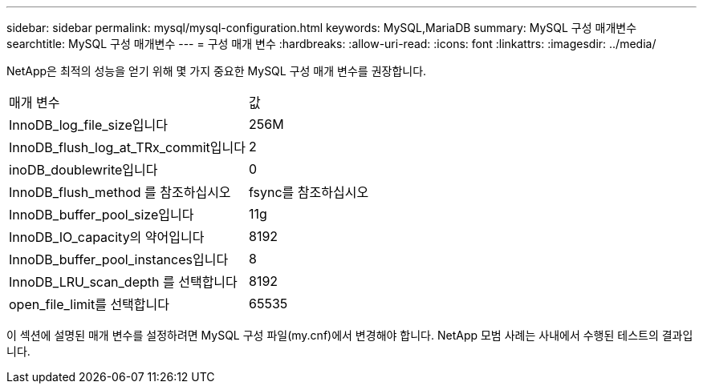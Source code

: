 ---
sidebar: sidebar 
permalink: mysql/mysql-configuration.html 
keywords: MySQL,MariaDB 
summary: MySQL 구성 매개변수 
searchtitle: MySQL 구성 매개변수 
---
= 구성 매개 변수
:hardbreaks:
:allow-uri-read: 
:icons: font
:linkattrs: 
:imagesdir: ../media/


[role="lead"]
NetApp은 최적의 성능을 얻기 위해 몇 가지 중요한 MySQL 구성 매개 변수를 권장합니다.

[cols="1,1"]
|===


| 매개 변수 | 값 


| InnoDB_log_file_size입니다 | 256M 


| InnoDB_flush_log_at_TRx_commit입니다 | 2 


| inoDB_doublewrite입니다 | 0 


| InnoDB_flush_method 를 참조하십시오 | fsync를 참조하십시오 


| InnoDB_buffer_pool_size입니다 | 11g 


| InnoDB_IO_capacity의 약어입니다 | 8192 


| InnoDB_buffer_pool_instances입니다 | 8 


| InnoDB_LRU_scan_depth 를 선택합니다 | 8192 


| open_file_limit를 선택합니다 | 65535 
|===
이 섹션에 설명된 매개 변수를 설정하려면 MySQL 구성 파일(my.cnf)에서 변경해야 합니다. NetApp 모범 사례는 사내에서 수행된 테스트의 결과입니다.
